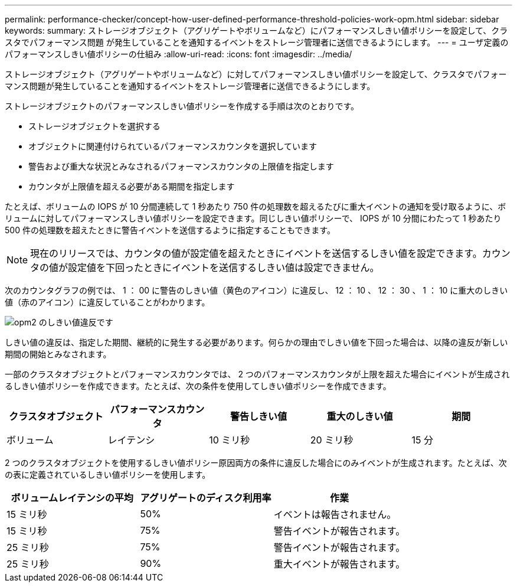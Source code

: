 ---
permalink: performance-checker/concept-how-user-defined-performance-threshold-policies-work-opm.html 
sidebar: sidebar 
keywords:  
summary: ストレージオブジェクト（アグリゲートやボリュームなど）にパフォーマンスしきい値ポリシーを設定して、クラスタでパフォーマンス問題 が発生していることを通知するイベントをストレージ管理者に送信できるようにします。 
---
= ユーザ定義のパフォーマンスしきい値ポリシーの仕組み
:allow-uri-read: 
:icons: font
:imagesdir: ../media/


[role="lead"]
ストレージオブジェクト（アグリゲートやボリュームなど）に対してパフォーマンスしきい値ポリシーを設定して、クラスタでパフォーマンス問題が発生していることを通知するイベントをストレージ管理者に送信できるようにします。

ストレージオブジェクトのパフォーマンスしきい値ポリシーを作成する手順は次のとおりです。

* ストレージオブジェクトを選択する
* オブジェクトに関連付けられているパフォーマンスカウンタを選択しています
* 警告および重大な状況とみなされるパフォーマンスカウンタの上限値を指定します
* カウンタが上限値を超える必要がある期間を指定します


たとえば、ボリュームの IOPS が 10 分間連続して 1 秒あたり 750 件の処理数を超えるたびに重大イベントの通知を受け取るように、ボリュームに対してパフォーマンスしきい値ポリシーを設定できます。同じしきい値ポリシーで、 IOPS が 10 分間にわたって 1 秒あたり 500 件の処理数を超えたときに警告イベントを送信するように指定することもできます。

[NOTE]
====
現在のリリースでは、カウンタの値が設定値を超えたときにイベントを送信するしきい値を設定できます。カウンタの値が設定値を下回ったときにイベントを送信するしきい値は設定できません。

====
次のカウンタグラフの例では、 1 ： 00 に警告のしきい値（黄色のアイコン）に違反し、 12 ： 10 、 12 ： 30 、 1 ： 10 に重大のしきい値（赤のアイコン）に違反していることがわかります。

image::../media/opm2-threshold-breach.gif[opm2 のしきい値違反です]

しきい値の違反は、指定した期間、継続的に発生する必要があります。何らかの理由でしきい値を下回った場合は、以降の違反が新しい期間の開始とみなされます。

一部のクラスタオブジェクトとパフォーマンスカウンタでは、 2 つのパフォーマンスカウンタが上限を超えた場合にイベントが生成されるしきい値ポリシーを作成できます。たとえば、次の条件を使用してしきい値ポリシーを作成できます。

[cols="5*"]
|===
| クラスタオブジェクト | パフォーマンスカウンタ | 警告しきい値 | 重大のしきい値 | 期間 


 a| 
ボリューム
 a| 
レイテンシ
 a| 
10 ミリ秒
 a| 
20 ミリ秒
 a| 
15 分

|===
2 つのクラスタオブジェクトを使用するしきい値ポリシー原因両方の条件に違反した場合にのみイベントが生成されます。たとえば、次の表に定義されているしきい値ポリシーを使用します。

[cols="3*"]
|===
| ボリュームレイテンシの平均 | アグリゲートのディスク利用率 | 作業 


 a| 
15 ミリ秒
 a| 
50%
 a| 
イベントは報告されません。



 a| 
15 ミリ秒
 a| 
75%
 a| 
警告イベントが報告されます。



 a| 
25 ミリ秒
 a| 
75%
 a| 
警告イベントが報告されます。



 a| 
25 ミリ秒
 a| 
90%
 a| 
重大イベントが報告されます。

|===
